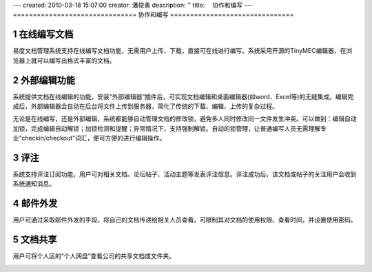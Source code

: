 ---
created: 2010-03-18 15:07:00
creator: 潘俊勇
description: ''
title: 　协作和编写
---
===============================
协作和编写
===============================

.. sectnum::

在线编写文档
--------------------

易度文档管理系统支持在线编写文档功能，无需用户上传、下载，直接可在线进行编写。系统采用开源的TinyMEC编辑器，在浏览器上就可以编写出格式丰富的文档。

.. image:: pic/authoring-img001.png
   :alt: 在线编写文档

外部编辑功能
-----------------
系统提供文档在线编辑的功能，安装“外部编辑器”插件后，可实现文档编辑和桌面编辑器(如word、Excel等)的无缝集成。编辑完成后，外部编辑器会自动在后台将文件上传到服务器，简化了传统的下载、编辑、上传的复杂过程。

.. image:: picture/tour-img011.png
   :alt: 文档外部编辑器-在线编辑文档

无论是在线编写，还是外部编辑，系统都能够自动管理文档的修改锁，避免多人同时修改同一文件发生冲突。可以做到：编辑自动加锁，完成编辑自动解锁；加锁检测和提醒；异常情况下，支持强制解锁。自动的锁管理，让普通编写人员无需理解专业“checkin/checkout”词汇，便可方便的进行编辑操作。

.. image:: pic/authoring-img002.png
   :alt: 文档编辑-强制解锁

评注
-----

系统支持评注订阅功能，用户可对相关文档、论坛帖子、活动主题等发表评注信息。评注成功后，该文档或帖子的关注用户会收到系统通知消息。

.. image:: pic/authoring-img009.png
   :alt: 对文档帖子的评注、评论

邮件外发
------------
用户可通过采取邮件外发的手段，将自己的文档传递给相关人员查看。可限制其对文档的使用权限、查看时间，并设置使用密码。

.. image:: pic/authoring-img007.png
   :alt: 文档邮件外发，文档加密外发


文档共享
---------------
用户可将个人区的“个人网盘”查看公司的共享文档或文件夹。

.. image:: pic/authoring-img008.png
   :alt: 个人网盘-共享文档

